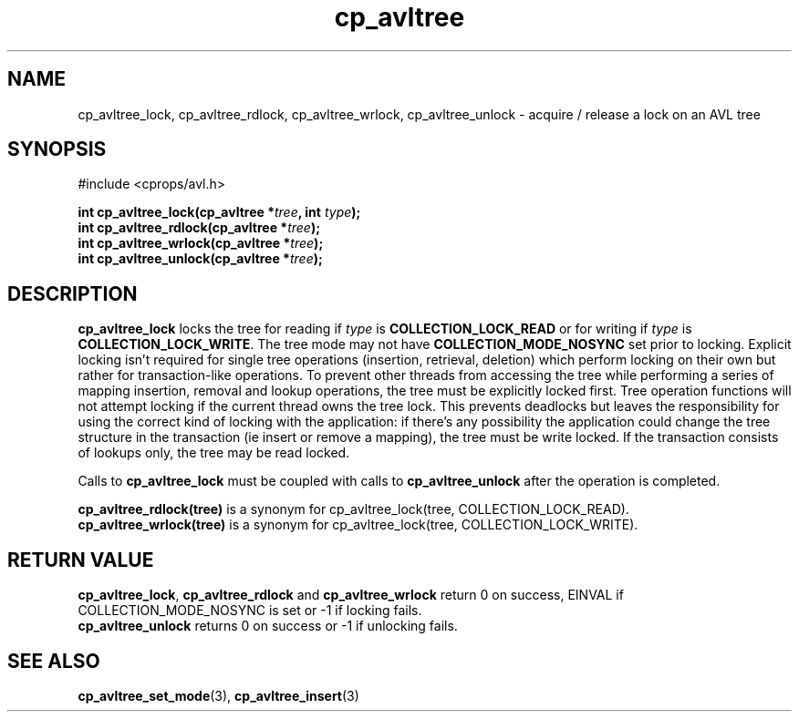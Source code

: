 .TH cp_avltree 3 "MAY 2006" libcprops.0.1.2 "libcprops - cp_avltree"
.SH NAME
cp_avltree_lock, cp_avltree_rdlock, cp_avltree_wrlock, 
cp_avltree_unlock \- acquire / release a lock on an AVL tree

.SH SYNOPSIS
#include <cprops/avl.h>

.BI "int cp_avltree_lock(cp_avltree *" tree ", int " type ");
.br
.BI "int cp_avltree_rdlock(cp_avltree *" tree ");
.br
.BI "int cp_avltree_wrlock(cp_avltree *" tree ");
.br
.BI "int cp_avltree_unlock(cp_avltree *" tree ");

.SH DESCRIPTION
.B cp_avltree_lock
locks the tree for reading if
.I type 
is 
.B COLLECTION_LOCK_READ
or for writing if 
.I type
is \fBCOLLECTION_LOCK_WRITE\fP. The tree mode may not have
.B COLLECTION_MODE_NOSYNC
set prior to locking. Explicit locking isn't required for single tree 
operations (insertion, retrieval, deletion) which perform locking on their own
but rather for transaction-like operations. To prevent other threads from 
accessing the tree while performing a series of mapping insertion, removal and 
lookup operations, the tree must be explicitly locked first. Tree operation
functions will not attempt locking if the current thread owns the tree lock. 
This prevents deadlocks but leaves the responsibility for using the correct 
kind of locking with the application: if there's any possibility the 
application could change the tree structure in the transaction (ie insert or
remove a mapping), the tree must be write locked. If the transaction consists
of lookups only, the tree may be read locked. 
.sp
Calls to
.B cp_avltree_lock
must be coupled with calls to 
.B cp_avltree_unlock 
after the operation is completed. 
.sp
.B cp_avltree_rdlock(tree)
is a synonym for cp_avltree_lock(tree, COLLECTION_LOCK_READ).
.br
.B cp_avltree_wrlock(tree)
is a synonym for cp_avltree_lock(tree, COLLECTION_LOCK_WRITE).

.SH RETURN VALUE
\fBcp_avltree_lock\fP, 
.B cp_avltree_rdlock
and
.B cp_avltree_wrlock
return 0 on success, EINVAL if COLLECTION_MODE_NOSYNC is set or -1 if locking
fails. 
.br
.B cp_avltree_unlock
returns 0 on success or -1 if unlocking fails. 
.SH SEE ALSO
.BR cp_avltree_set_mode (3),
.BR cp_avltree_insert (3)
